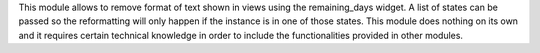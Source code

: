 This module allows to remove format of text shown in views using the remaining_days
widget. A list of states can be passed so the reformatting will only happen if the
instance is in one of those states.
This module does nothing on its own and it requires certain technical knowledge in
order to include the functionalities provided in other modules.
